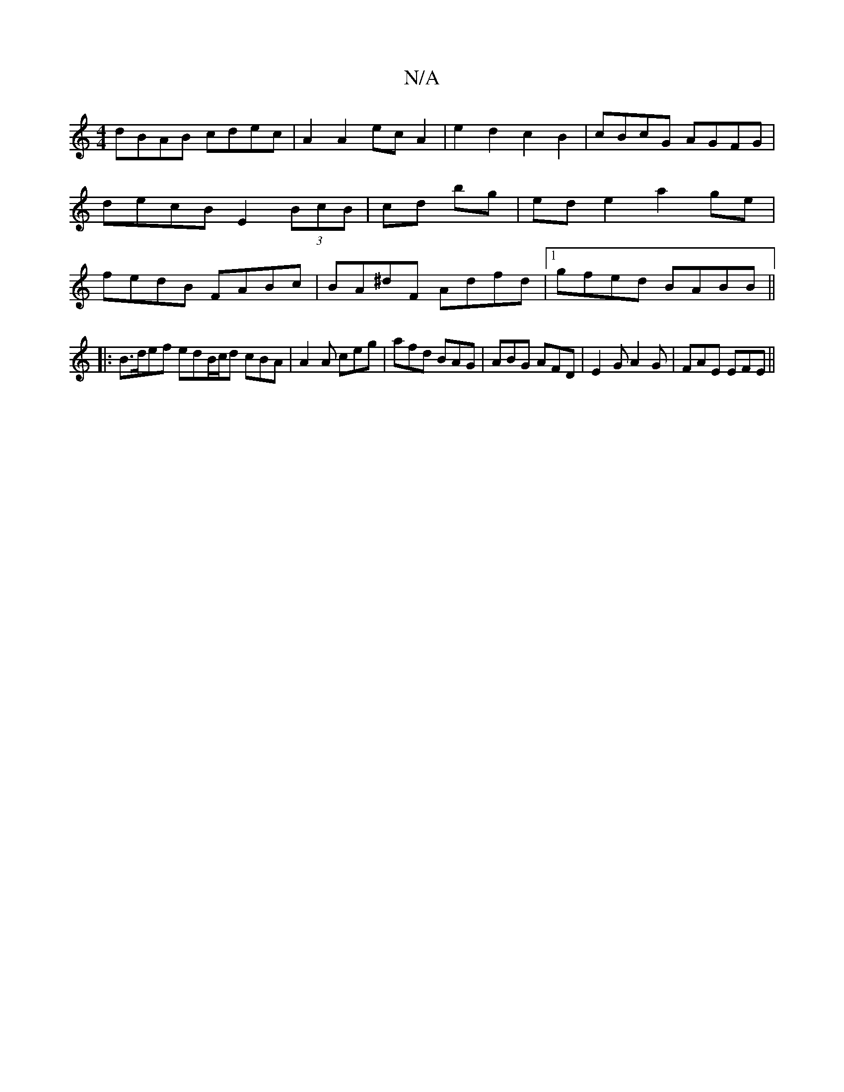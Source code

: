 X:1
T:N/A
M:4/4
R:N/A
K:Cmajor
dBAB cdec | A2 A2 ec A2 | e2d2 c2 B2 | cBcG AGFG | decB E2 (3BcB|cd bg | ed e2 a2 ge | fedB FABc | BA^dF Adfd |1 gfed BABB ||
|:B>def edB/c/d cBA|A2 A ceg|afd BAG|ABG AFD |E2 G A2G | FAE EFE ||

.G2 z